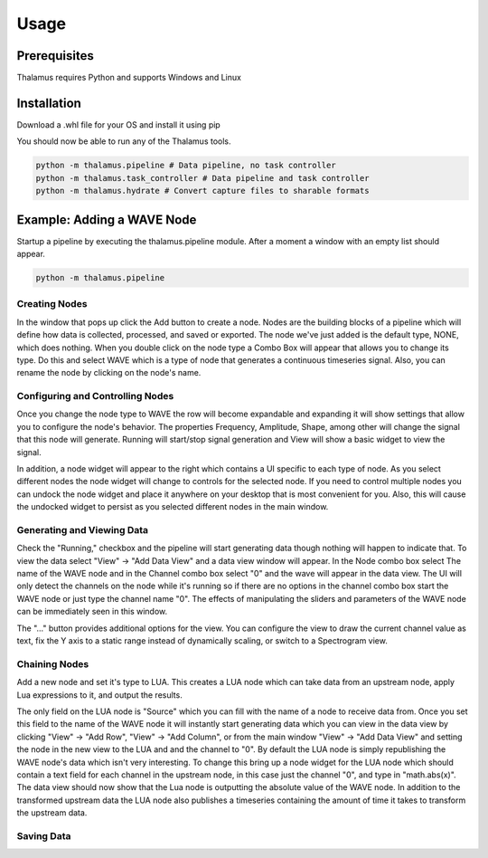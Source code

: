 Usage
=====

Prerequisites
-------------

Thalamus requires Python and supports Windows and Linux

Installation
------------

Download a .whl file for your OS and install it using pip

.. code-block::
   :caption: Windows

   python -m pip install thalamus-0.3.0-py3-none-win_amd64.whl

.. code-block::
   :caption: Linux

   python -m pip install thalamus-0.3.0-py3-none-manylunux_2_27.whl

You should now be able to run any of the Thalamus tools.

.. code-block::

   python -m thalamus.pipeline # Data pipeline, no task controller
   python -m thalamus.task_controller # Data pipeline and task controller
   python -m thalamus.hydrate # Convert capture files to sharable formats
 
Example: Adding a WAVE Node
---------------------------

Startup a pipeline by executing the thalamus.pipeline module.  After a moment a window with an empty list should
appear.

.. code-block::
   
   python -m thalamus.pipeline

Creating Nodes
^^^^^^^^^^^^^^

In the window that pops up click the Add button to create a node.  Nodes are the building blocks of a pipeline which
will define how data is collected, processed, and saved or exported.  The node we've just added is the default type,
NONE, which does nothing.  When you double click on the node type a Combo Box will appear that allows you to change
its type.  Do this and select WAVE which is a type of node that generates a continuous timeseries signal.  Also, you 
can rename the node by clicking on the node's name.

|none| |wave|

.. |none| image:: Thalamus_NONE.png
   :width: 45%

.. |wave| image:: Thalamus_Select_WAVE.png
   :width: 45%

Configuring and Controlling Nodes
^^^^^^^^^^^^^^^^^^^^^^^^^^^^^^^^^

Once you change the node type to WAVE the row will become expandable and expanding it will show settings that allow
you to configure the node's behavior.  The properties Frequency, Amplitude, Shape, among other will change the signal
that this node will generate.  Running will start/stop signal generation and View will show a basic widget to view
the signal.

In addition, a node widget will appear to the right which contains a UI specific to each type of node.  As you select
different nodes the node widget will change to controls for the selected node.  If you need to control multiple nodes
you can undock the node widget and place it anywhere on your desktop that is most convenient for you.  Also, this will
cause the undocked widget to persist as you selected different nodes in the main window.

|docked| |undocked|

.. |docked| image:: Thalamus_Docked_WAVE.png
   :width: 45%

.. |undocked| image:: Thalamus_Undocked_WAVE.png
   :width: 45%

Generating and Viewing Data
^^^^^^^^^^^^^^^^^^^^^^^^^^^

Check the "Running," checkbox and the pipeline will start generating data though nothing will happen to indicate that.
To view the data select "View" -> "Add Data View" and a data view window will appear.  In the Node combo box select
The name of the WAVE node and in the Channel combo box select "0" and the wave will appear in the data view.  The UI 
will only detect the channels on the node while it's running so if there are no options in the channel combo box start
the WAVE node or just type the channel name "0".  The effects of manipulating the sliders and parameters of the WAVE
node can be immediately seen in this window.

The "..." button provides additional options for the view.  You can configure the view to draw the current channel 
value as text, fix the Y axis to a static range instead of dynamically scaling, or switch to a Spectrogram view.

Chaining Nodes
^^^^^^^^^^^^^^

Add a new node and set it's type to LUA.  This creates a LUA node which can take data from an upstream node, apply Lua
expressions to it, and output the results.

The only field on the LUA node is "Source" which you can fill with the name of a node to receive data from.  Once you
set this field to the name of the WAVE node it will instantly start generating data which you can view in the data
view by clicking "View" -> "Add Row", "View" -> "Add Column", or from the main window "View" -> "Add Data View" and
setting the node in the new view to the LUA and and the channel to "0". By default the LUA node is simply republishing
the WAVE node's data which isn't very interesting.  To change this bring up a node widget for the LUA node which
should contain a text field for each channel in the upstream node, in this case just the channel "0", and type in 
"math.abs(x)".  The data view should now show that the Lua node is outputting the absolute value of the WAVE node.  In
addition to the transformed upstream data the LUA node also publishes a timeseries containing the amount of time it
takes to transform the upstream data.

Saving Data
^^^^^^^^^^^


